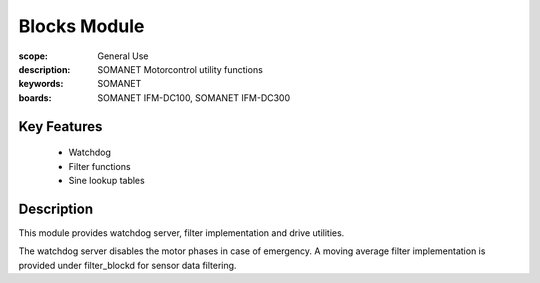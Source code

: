 Blocks Module
=============

:scope: General Use
:description: SOMANET Motorcontrol utility functions
:keywords: SOMANET
:boards: SOMANET IFM-DC100, SOMANET IFM-DC300


Key Features
------------

  * Watchdog
  * Filter functions
  * Sine lookup tables

Description
-----------

This module provides watchdog server, filter implementation and drive
utilities.

The watchdog server disables the motor phases in case of emergency. A
moving average filter implementation is provided under filter\_blockd
for sensor data filtering.

